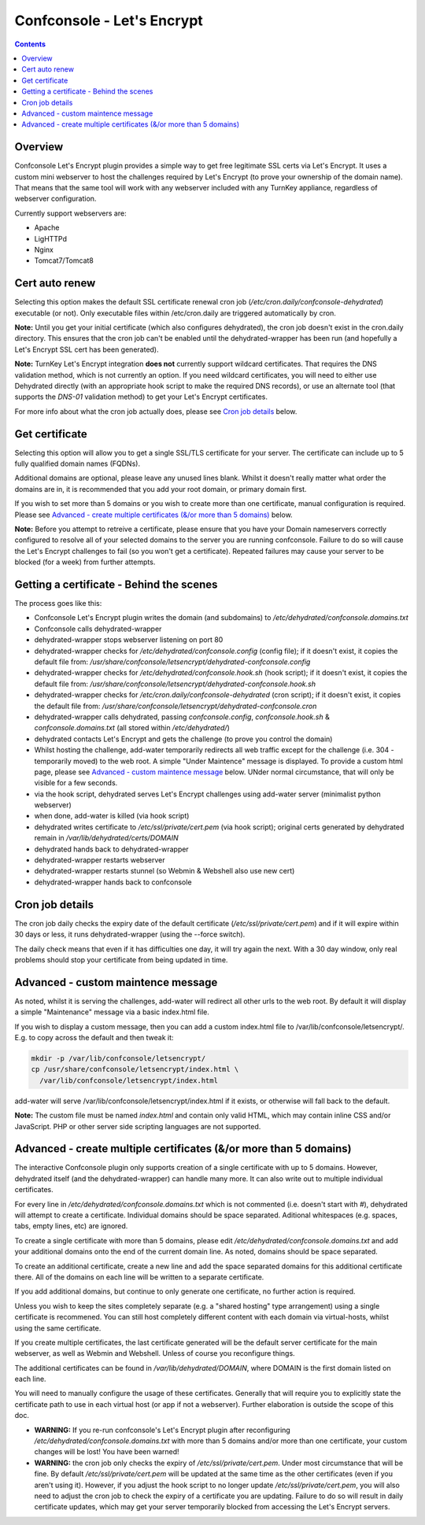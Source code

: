 Confconsole - Let's Encrypt
===========================

.. contents::

Overview
--------

Confconsole Let's Encrypt plugin provides a simple way to get free
legitimate SSL certs via Let's Encrypt. It uses a custom mini 
webserver to host the challenges required by Let's Encrypt (to prove
your ownership of the domain name). That means that the same tool
will work with any webserver included with any TurnKey appliance, 
regardless of webserver configuration.

.. image:: ./images/03_confconsole_lets_encrypt.png

Currently support webservers are:

- Apache
- LigHTTPd
- Nginx
- Tomcat7/Tomcat8

Cert auto renew
---------------

Selecting this option makes the default SSL certificate renewal cron
job (`/etc/cron.daily/confconsole-dehydrated`) executable (or not).
Only executable files within /etc/cron.daily are triggered automatically
by cron.

**Note:** Until you get your initial certificate (which also
configures dehydrated), the cron job doesn't exist in the cron.daily
directory. This ensures that the cron job can't be enabled until the
dehydrated-wrapper has been run (and hopefully a Let's Encrypt SSL
cert has been generated).

**Note:** TurnKey Let's Encrypt integration **does not** currently
support wildcard certificates. That requires the DNS validation
method, which is not currently an option. If you need wildcard
certificates, you will need to either use Dehydrated directly (with
an appropriate hook script to make the required DNS records), or
use an alternate tool (that supports the `DNS-01` validation method)
to get your Let's Encrypt certificates.

For more info about what the cron job actually does, please see `Cron
job details`_ below.

Get certificate
---------------

Selecting this option will allow you to get a single SSL/TLS
certificate for your server. The certificate can include up to 5
fully qualified domain names (FQDNs).

Additional domains are optional, please leave any unused lines blank.
Whilst it doesn't really matter what order the domains are in, it is
recommended that you add your root domain, or primary domain first.

If you wish to set more than 5 domains or you wish to create more
than one certificate, manual configuration is required. Please see
`Advanced - create multiple certificates (&/or more than 5 domains)`_
below.

**Note:** Before you attempt to retreive a certificate, please ensure
that you have your Domain nameservers correctly configured to resolve
all of your selected domains to the server you are running
confconsole. Failure to do so will cause the Let's Encrypt challenges
to fail (so you won't get a certificate). Repeated failures may cause
your server to be blocked (for a week) from further attempts.

Getting a certificate - Behind the scenes
-----------------------------------------

The process goes like this:

- Confconsole Let's Encrypt plugin writes the domain (and subdomains)
  to `/etc/dehydrated/confconsole.domains.txt`
- Confconsole calls dehydrated-wrapper
- dehydrated-wrapper stops webserver listening on port 80
- dehydrated-wrapper checks for `/etc/dehydrated/confconsole.config`
  (config file); if it doesn't exist, it copies the default file
  from:
  `/usr/share/confconsole/letsencrypt/dehydrated-confconsole.config`
- dehydrated-wrapper checks for `/etc/dehydrated/confconsole.hook.sh`
  (hook script); if it doesn't exist, it copies the default file
  from:
  `/usr/share/confconsole/letsencrypt/dehydrated-confconsole.hook.sh`
- dehydrated-wrapper checks for
  `/etc/cron.daily/confconsole-dehydrated` (cron script); if it
  doesn't exist, it copies the default file from:
  `/usr/share/confconsole/letsencrypt/dehydrated-confconsole.cron`
- dehydrated-wrapper calls dehydrated, passing `confconsole.config`,
  `confconsole.hook.sh` & `confconsole.domains.txt` (all stored
  within `/etc/dehydrated/`)
- dehydrated contacts Let's Encrypt and gets the challenge (to prove you
  control the domain)
- Whilst hosting the challenge, add-water temporarily redirects all
  web traffic except for the challenge (i.e. 304 - temporarily moved)
  to the web root. A simple "Under Maintence" message is displayed. To
  provide a custom html page, please see `Advanced - custom maintence
  message`_ below. UNder normal circumstance, that will only be
  visible for a few seconds.
- via the hook script, dehydrated serves Let's Encrypt challenges
  using add-water server (minimalist python webserver)
- when done, add-water is killed (via hook script)
- dehydrated writes certificate to `/etc/ssl/private/cert.pem` (via
  hook script); original certs generated by dehydrated remain in
  `/var/lib/dehydrated/certs/DOMAIN`
- dehydrated hands back to dehydrated-wrapper
- dehydrated-wrapper restarts webserver
- dehydrated-wrapper restarts stunnel (so Webmin & Webshell also use new cert)
- dehydrated-wrapper hands back to confconsole

Cron job details
----------------

The cron job daily checks the expiry date of the default certificate
(`/etc/ssl/private/cert.pem`) and if it will expire within 30 days or
less, it runs dehydrated-wrapper (using the --force switch).

The daily check means that even if it has difficulties one day, it will try
again the next. With a 30 day window, only real problems should stop your
certificate from being updated in time.

Advanced - custom maintence message
-----------------------------------

As noted, whilst it is serving the challenges, add-water will
redirect all other urls to the web root. By default it will display
a simple "Maintenance" message via a basic index.html file.

If you wish to display a custom message, then you can add a custom
index.html file to /var/lib/confconsole/letsencrypt/. E.g. to copy 
across the default and then tweak it:

.. code-block:: bash

    mkdir -p /var/lib/confconsole/letsencrypt/
    cp /usr/share/confconsole/letsencrypt/index.html \
      /var/lib/confconsole/letsencrypt/index.html

add-water will serve /var/lib/confconsole/letsencrypt/index.html
if it exists, or otherwise will fall back to the default.

**Note:** The custom file must be named `index.html` and contain only
valid HTML, which may contain inline CSS and/or JavaScript. PHP or
other server side scripting languages are not supported.

Advanced - create multiple certificates (&/or more than 5 domains)
------------------------------------------------------------------

The interactive Confconsole plugin only supports creation of a single
certificate with up to 5 domains. However, dehydrated itself (and the
dehydrated-wrapper) can handle many more. It can also write out to
multiple individual certificates.

For every line in `/etc/dehydrated/confconsole.domains.txt` which is
not commented (i.e. doesn't start with `#`), dehydrated will attempt
to create a certificate. Individual domains should be space separated.
Aditional whitespaces (e.g. spaces, tabs, empty lines, etc) are
ignored.

To create a single certificate with more than 5 domains, please edit
`/etc/dehydrated/confconsole.domains.txt` and add your additional
domains onto the end of the current domain line. As noted, domains
should be space separated.

To create an additional certificate, create a new line and add the
space separated domains for this additional certificate there. All of
the domains on each line will be written to a separate certificate.

If you add additional domains, but continue to only generate one
certificate, no further action is required.

Unless you wish to keep the sites completely separate (e.g. a "shared
hosting" type arrangement) using a single certificate is recommened.
You can still host completely different content with each domain via
virtual-hosts, whilst using the same certificate.

If you create multiple certificates, the last certificate generated
will be the default server certificate for the main webserver, as
well as Webmin and Webshell. Unless of course you reconfigure things.

The additional certificates can be found in
`/var/lib/dehydrated/DOMAIN`, where DOMAIN is the first domain listed
on each line.

You will need to manually configure the usage of these certificates.
Generally that will require you to explicitly state the certificate
path to use in each virtual host (or app if not a webserver).
Further elaboration is outside the scope of this doc.

- **WARNING:** If you re-run confconsole's Let's Encrypt plugin after
  reconfiguring `/etc/dehydrated/confconsole.domains.txt` with more
  than 5 domains and/or more than one certificate, your custom
  changes will be lost! You have been warned!

- **WARNING:** the cron job only checks the expiry of
  `/etc/ssl/private/cert.pem`. Under most circumstance that will be
  fine. By default `/etc/ssl/private/cert.pem` will be updated at the
  same time as the other certificates (even if you aren't using it).
  However, if you adjust the hook script to no longer update
  `/etc/ssl/private/cert.pem`, you will also need to adjust the cron
  job to check the expiry of a certificate you are updating. Failure
  to do so will result in daily certificate updates, which may get
  your server temporarily blocked from accessing the Let's Encrypt
  servers.

